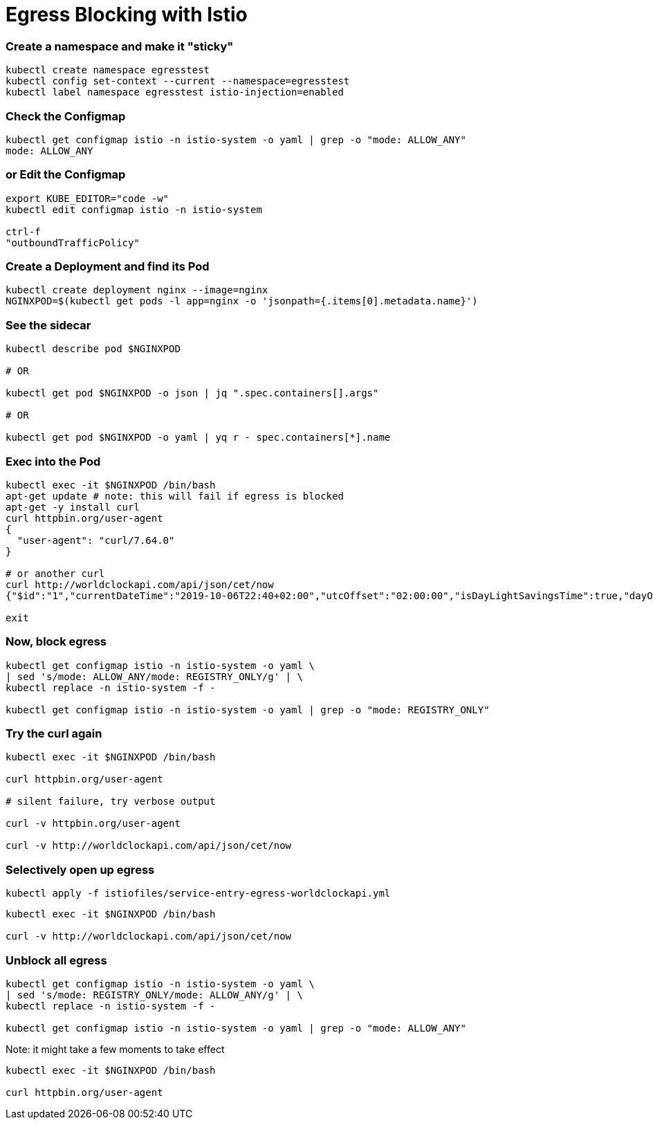 = Egress Blocking with Istio

=== Create a namespace and make it "sticky"
----
kubectl create namespace egresstest
kubectl config set-context --current --namespace=egresstest
kubectl label namespace egresstest istio-injection=enabled
----

=== Check the Configmap
----
kubectl get configmap istio -n istio-system -o yaml | grep -o "mode: ALLOW_ANY"
mode: ALLOW_ANY
----

=== or Edit the Configmap
----
export KUBE_EDITOR="code -w"
kubectl edit configmap istio -n istio-system 

ctrl-f 
"outboundTrafficPolicy"
----

=== Create a Deployment and find its Pod
----
kubectl create deployment nginx --image=nginx
NGINXPOD=$(kubectl get pods -l app=nginx -o 'jsonpath={.items[0].metadata.name}')
----

=== See the sidecar
----
kubectl describe pod $NGINXPOD

# OR 

kubectl get pod $NGINXPOD -o json | jq ".spec.containers[].args"

# OR 

kubectl get pod $NGINXPOD -o yaml | yq r - spec.containers[*].name
----

=== Exec into the Pod
----
kubectl exec -it $NGINXPOD /bin/bash
apt-get update # note: this will fail if egress is blocked
apt-get -y install curl 
curl httpbin.org/user-agent
{
  "user-agent": "curl/7.64.0"
}

# or another curl
curl http://worldclockapi.com/api/json/cet/now
{"$id":"1","currentDateTime":"2019-10-06T22:40+02:00","utcOffset":"02:00:00","isDayLightSavingsTime":true,"dayOfTheWeek":"Sunday","timeZoneName":"Central Europe Standard Time","currentFileTime":132148752561045719,"ordinalDate":"2019-279","serviceResponse":null}

exit
----

=== Now, block egress

----
kubectl get configmap istio -n istio-system -o yaml \
| sed 's/mode: ALLOW_ANY/mode: REGISTRY_ONLY/g' | \
kubectl replace -n istio-system -f -

kubectl get configmap istio -n istio-system -o yaml | grep -o "mode: REGISTRY_ONLY"
----

=== Try the curl again
----
kubectl exec -it $NGINXPOD /bin/bash

curl httpbin.org/user-agent

# silent failure, try verbose output

curl -v httpbin.org/user-agent

curl -v http://worldclockapi.com/api/json/cet/now
----

=== Selectively open up egress
----
kubectl apply -f istiofiles/service-entry-egress-worldclockapi.yml
----


----
kubectl exec -it $NGINXPOD /bin/bash

curl -v http://worldclockapi.com/api/json/cet/now
----


=== Unblock all egress

----
kubectl get configmap istio -n istio-system -o yaml \
| sed 's/mode: REGISTRY_ONLY/mode: ALLOW_ANY/g' | \
kubectl replace -n istio-system -f -

kubectl get configmap istio -n istio-system -o yaml | grep -o "mode: ALLOW_ANY"
----

Note: it might take a few moments to take effect

----
kubectl exec -it $NGINXPOD /bin/bash

curl httpbin.org/user-agent
----
